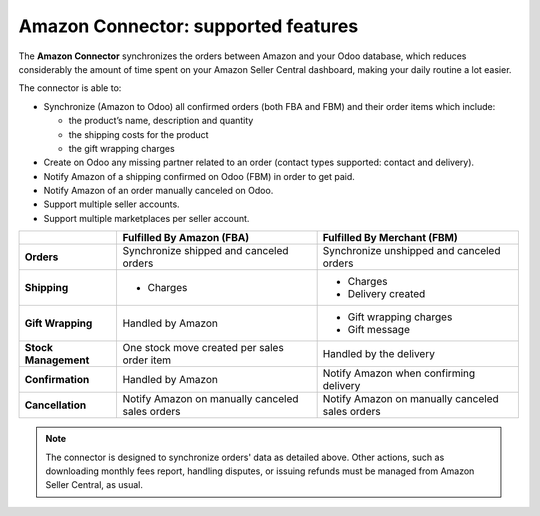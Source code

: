 ====================================
Amazon Connector: supported features
====================================

The **Amazon Connector** synchronizes the orders between Amazon and your Odoo database, which
reduces considerably the amount of time spent on your Amazon Seller Central dashboard, making your
daily routine a lot easier.

The connector is able to:

- Synchronize (Amazon to Odoo) all confirmed orders (both FBA and FBM) and their order items which
  include:

  - the product’s name, description and quantity
  - the shipping costs for the product
  - the gift wrapping charges

- Create on Odoo any missing partner related to an order (contact types supported: contact and
  delivery).
- Notify Amazon of a shipping confirmed on Odoo (FBM) in order to get paid.
- Notify Amazon of an order manually canceled on Odoo.

  .. todo:: remove in forward-port as of 13.1

- Support multiple seller accounts.
- Support multiple marketplaces per seller account.

+----------------------+----------------------------+-------------------------------------+
|                      | Fulfilled By Amazon (FBA)  | Fulfilled By Merchant (FBM)         |
+======================+============================+=====================================+
| **Orders**           | Synchronize shipped and    | Synchronize unshipped and canceled  |
|                      | canceled orders            | orders                              |
+----------------------+----------------------------+-------------------------------------+
| **Shipping**         | - Charges                  | - Charges                           |
|                      |                            | - Delivery created                  |
+----------------------+----------------------------+-------------------------------------+
| **Gift Wrapping**    | Handled by Amazon          | - Gift wrapping charges             |
|                      |                            | - Gift message                      |
+----------------------+----------------------------+-------------------------------------+
| **Stock Management** | One stock move created     | Handled by the delivery             |
|                      | per sales order item       |                                     |
+----------------------+----------------------------+-------------------------------------+
| **Confirmation**     | Handled by Amazon          | Notify Amazon when confirming       |
|                      |                            | delivery                            |
+----------------------+----------------------------+-------------------------------------+
| **Cancellation**     | Notify Amazon on manually  | Notify Amazon on manually           |
|                      | canceled sales orders      | canceled sales orders               |
+----------------------+----------------------------+-------------------------------------+

.. note::
   The connector is designed to synchronize orders' data as detailed above. Other actions, such as
   downloading monthly fees report, handling disputes, or issuing refunds must be managed from
   Amazon Seller Central, as usual.

.. seealso::
   - :doc:`setup`
   - :doc:`manage`
